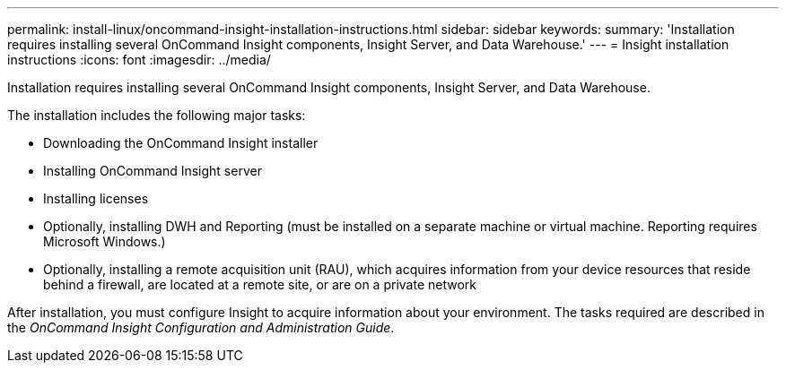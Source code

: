 ---
permalink: install-linux/oncommand-insight-installation-instructions.html
sidebar: sidebar
keywords: 
summary: 'Installation requires installing several OnCommand Insight components, Insight Server, and Data Warehouse.'
---
= Insight installation instructions
:icons: font
:imagesdir: ../media/

[.lead]
Installation requires installing several OnCommand Insight components, Insight Server, and Data Warehouse.

The installation includes the following major tasks:

* Downloading the OnCommand Insight installer
* Installing OnCommand Insight server
* Installing licenses
* Optionally, installing DWH and Reporting (must be installed on a separate machine or virtual machine. Reporting requires Microsoft Windows.)
* Optionally, installing a remote acquisition unit (RAU), which acquires information from your device resources that reside behind a firewall, are located at a remote site, or are on a private network

After installation, you must configure Insight to acquire information about your environment. The tasks required are described in the _OnCommand Insight Configuration and Administration Guide_.
